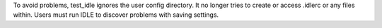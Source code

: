 To avoid problems, test_idle ignores the user config directory.
It no longer tries to create or access .idlerc or any files within.
Users must run IDLE to discover problems with saving settings.
